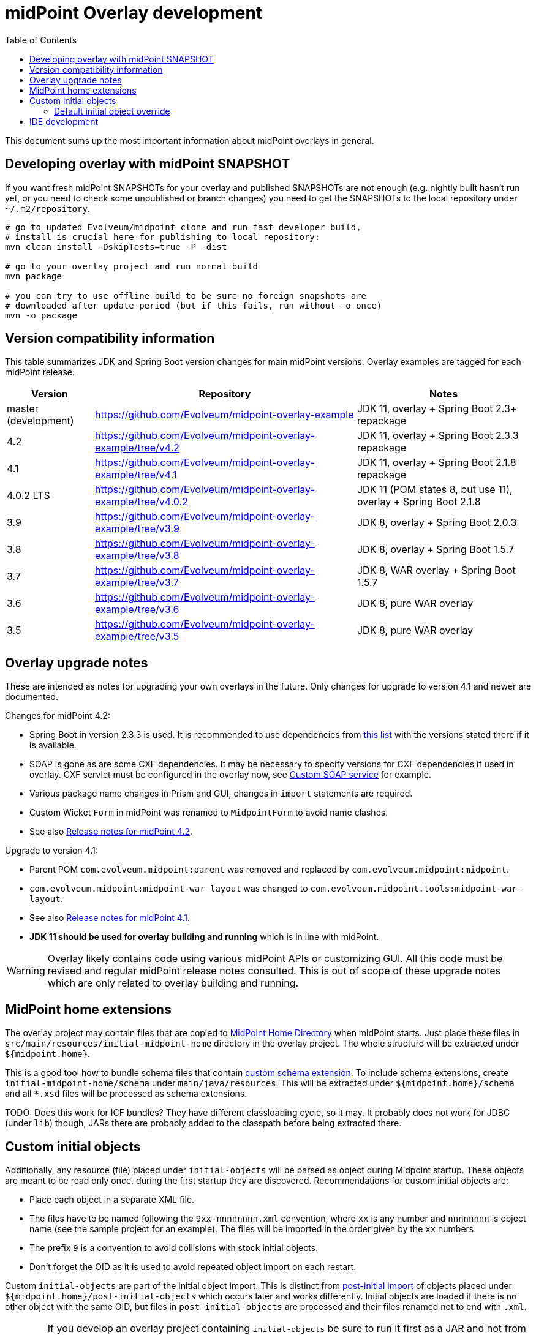 ifdef::env-github[]
:tip-caption: :bulb:
:note-caption: :information_source:
:important-caption: :heavy_exclamation_mark:
:caution-caption: :fire:
:warning-caption: :warning:
endif::[]
:toc:
:toc-placement!:

= midPoint Overlay development

toc::[]

This document sums up the most important information about midPoint overlays in general.

== Developing overlay with midPoint SNAPSHOT

If you want fresh midPoint SNAPSHOTs for your overlay and published SNAPSHOTs are not enough
(e.g. nightly built hasn't run yet, or you need to check some unpublished or branch changes)
you need to get the SNAPSHOTs to the local repository under `~/.m2/repository`.

----
# go to updated Evolveum/midpoint clone and run fast developer build,
# install is crucial here for publishing to local repository:
mvn clean install -DskipTests=true -P -dist

# go to your overlay project and run normal build
mvn package

# you can try to use offline build to be sure no foreign snapshots are
# downloaded after update period (but if this fails, run without -o once)
mvn -o package
----

== Version compatibility information

This table summarizes JDK and Spring Boot version changes for main midPoint versions.
Overlay examples are tagged for each midPoint release.

[cols="1,3,2"]
|===
| Version | Repository | Notes

| master (development) | https://github.com/Evolveum/midpoint-overlay-example | JDK 11, overlay + Spring Boot 2.3+ repackage
| 4.2 | https://github.com/Evolveum/midpoint-overlay-example/tree/v4.2 | JDK 11, overlay + Spring Boot 2.3.3 repackage
| 4.1 | https://github.com/Evolveum/midpoint-overlay-example/tree/v4.1 | JDK 11, overlay + Spring Boot 2.1.8 repackage
| 4.0.2 LTS | https://github.com/Evolveum/midpoint-overlay-example/tree/v4.0.2 | JDK 11 (POM states 8, but use 11), overlay + Spring Boot 2.1.8
| 3.9 | https://github.com/Evolveum/midpoint-overlay-example/tree/v3.9 | JDK 8, overlay + Spring Boot 2.0.3
| 3.8 | https://github.com/Evolveum/midpoint-overlay-example/tree/v3.8 | JDK 8, overlay + Spring Boot 1.5.7
| 3.7 | https://github.com/Evolveum/midpoint-overlay-example/tree/v3.7 | JDK 8, WAR overlay + Spring Boot 1.5.7
| 3.6 | https://github.com/Evolveum/midpoint-overlay-example/tree/v3.6 | JDK 8, pure WAR overlay
| 3.5 | https://github.com/Evolveum/midpoint-overlay-example/tree/v3.5 | JDK 8, pure WAR overlay
|===

== Overlay upgrade notes

These are intended as notes for upgrading your own overlays in the future.
Only changes for upgrade to version 4.1 and newer are documented.

// Make include from this section when GitHub will support asciidoc includes
// Use it here and in the main README as well

Changes for midPoint 4.2:

* Spring Boot in version 2.3.3 is used.
It is recommended to use dependencies from https://docs.spring.io/spring-boot/docs/2.3.3.RELEASE/reference/html/appendix-dependency-versions.html[this list]
with the versions stated there if it is available.
* SOAP is gone as are some CXF dependencies.
It may be necessary to specify versions for CXF dependencies if used in overlay.
CXF servlet must be configured in the overlay now, see https://github.com/Evolveum/midpoint-custom-service[Custom SOAP service] for example.
* Various package name changes in Prism and GUI, changes in `import` statements are required.
* Custom Wicket `Form` in midPoint was renamed to `MidpointForm` to avoid name clashes.
* See also https://wiki.evolveum.com/x/5gDpAg[Release notes for midPoint 4.2].

Upgrade to version 4.1:

* Parent POM `com.evolveum.midpoint:parent` was removed and replaced by `com.evolveum.midpoint:midpoint`.
* `com.evolveum.midpoint:midpoint-war-layout` was changed to `com.evolveum.midpoint.tools:midpoint-war-layout`.
* See also https://wiki.evolveum.com/display/midPoint/Release+4.1[Release notes for midPoint 4.1].
* *JDK 11 should be used for overlay building and running* which is in line with midPoint.

[WARNING]
Overlay likely contains code using various midPoint APIs or customizing GUI.
All this code must be revised and regular midPoint release notes consulted.
This is out of scope of these upgrade notes which are only related to overlay building and running.

== MidPoint home extensions

The overlay project may contain files that are copied to
https://wiki.evolveum.com/display/midPoint/MidPoint+Home+Directory[MidPoint Home Directory] when midPoint starts.
Just place these files in `src/main/resources/initial-midpoint-home` directory in the overlay project.
The whole structure will be extracted under `${midpoint.home}`.

This is a good tool how to bundle schema files that contain
https://wiki.evolveum.com/display/midPoint/Custom+Schema+Extension[custom schema extension].
To include schema extensions, create `initial-midpoint-home/schema` under `main/java/resources`.
This will be extracted under `${midpoint.home}/schema` and all `*.xsd` files will
be processed as schema extensions.

TODO: Does this work for ICF bundles? They have different classloading cycle, so it may.
It probably does not work for JDBC (under `lib`) though, JARs there are probably added
to the classpath before being extracted there.

== Custom initial objects

Additionally, any resource (file) placed under `initial-objects` will be parsed as object during Midpoint startup.
These objects are meant to be read only once, during the first startup they are discovered.
Recommendations for custom initial objects are:

* Place each object in a separate XML file.
* The files have to be named following the `9xx-nnnnnnnn.xml` convention, where `xx` is any number
and `nnnnnnnn` is object name (see the sample project for an example).
The files will be imported in the order given by the `xx` numbers.
* The prefix `9` is a convention to avoid collisions with stock initial objects.
* Don't forget the OID as it is used to avoid repeated object import on each restart.

Custom `initial-objects` are part of the initial object import.
This is distinct from https://wiki.evolveum.com/display/midPoint/Post-initial+import[post-initial import]
of objects placed under `${midpoint.home}/post-initial-objects` which occurs later and works differently.
Initial objects are loaded if there is no other object with the same OID,
but files in `post-initial-objects` are processed and their files renamed not to end with `.xml`.

[WARNING]
====
If you develop an overlay project containing `initial-objects` be sure to run it first
as a JAR and not from IDE directly - especially if `${midpoint.home}` does not exist yet.
Running it from IDE may change the order, trying to import overlay objects before essential
midPoint objects are imported.

Even if the overlay objects seem not to depend on anything, you risk running the import
before the system configuration is read - which is very likely very undesirable.
If `midpoint.home` is initialized already it's safe to run the overlay from IDE,
typically even after changes to `initial-objects`.

This warning should be also applied to midPoint home extensions using `initial-midpoint-home`.
====

=== Default initial object override

Some scenarios require override of initial objects coming from midPoint.
One typical example is the modification of the default security policy.
This is technically possible, but extreme care must be taken during upgrades of midPoint.
Alternatives to the initial objects override is initial-object task that amends objects as necessary.
In many cases this is more difficult than the default initial object override.

To override default midPoint initial object:

* First check the list of existing initial objects, e.g. in the WAR
or https://github.com/Evolveum/midpoint/tree/master/config/initial-objects[on GitHub] (don't forget to choose the right branch).
* Find the file with the object you want to modify, e.g. `015-security-policy.xml`.
* If upgrading, check the object for any changes from previous midPoint versions.
* Copy the file *under the same name* into your overlay `initial-objects` directory.
This is essential, because the same object (with the same OID) in alphabetically later file is ignored.
* Modify the object file as necessary.

As an example of this approach you can check https://github.com/Evolveum/midpoint-custom-service[Custom SOAP service]
where default security policy is overridden.

== IDE development

Developing overlay in IDE is not much different from an ordinary project.
If Maven project is imported properly, everything should be resolved and no compilation errors found.
Occasionally, if sources are generated, the directory with them must be manually added to the project, typically just once.
No special Maven profile is needed for IDE development.

To run the overlay in an IDE, just run `com.evolveum.midpoint.web.boot.MidPointSpringApplication` directly.
IDE should allow you to add "provided" scope to the classpath in the run configuration,
e.g. checkbox *Include dependencies with "Provided" scope* in IDE run configuration must be enabled.
Otherwise, some Java EE API classes will be reported as not found/undefined during the start.

When developing overlays with custom initial objects, see also the warning in the section above.
